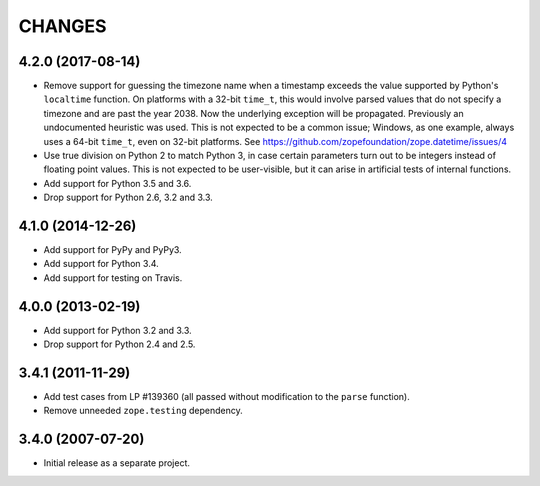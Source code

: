 =========
 CHANGES
=========

4.2.0 (2017-08-14)
==================

- Remove support for guessing the timezone name when a timestamp
  exceeds the value supported by Python's ``localtime`` function. On
  platforms with a 32-bit ``time_t``, this would involve parsed values
  that do not specify a timezone and are past the year 2038. Now the
  underlying exception will be propagated. Previously an undocumented
  heuristic was used. This is not expected to be a common issue;
  Windows, as one example, always uses a 64-bit ``time_t``, even on
  32-bit platforms. See
  https://github.com/zopefoundation/zope.datetime/issues/4

- Use true division on Python 2 to match Python 3, in case certain
  parameters turn out to be integers instead of floating point values.
  This is not expected to be user-visible, but it can arise in
  artificial tests of internal functions.

- Add support for Python 3.5 and 3.6.

- Drop support for Python 2.6, 3.2 and 3.3.


4.1.0 (2014-12-26)
==================

- Add support for PyPy and PyPy3.

- Add support for Python 3.4.

- Add support for testing on Travis.


4.0.0 (2013-02-19)
==================

- Add support for Python 3.2 and 3.3.

- Drop support for Python 2.4 and 2.5.


3.4.1 (2011-11-29)
==================

- Add test cases from LP #139360 (all passed without modification to
  the ``parse`` function).

- Remove unneeded ``zope.testing`` dependency.


3.4.0 (2007-07-20)
==================

- Initial release as a separate project.
